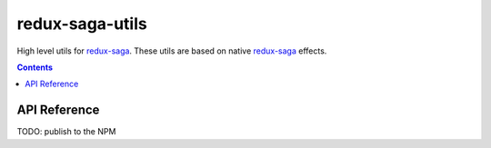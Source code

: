 ================
redux-saga-utils
================

.. image:: https://travis-ci.org/DmitryFillo/redux-saga-utils.svg?branch=master
  :target: https://travis-ci.org/DmitryFillo/redux-saga-utils

High level utils for `redux-saga <https://github.com/redux-saga/redux-saga>`_.  These utils are based on native `redux-saga <https://github.com/redux-saga/redux-saga>`_ effects.

.. contents::

API Reference
=============

TODO: publish to the NPM

